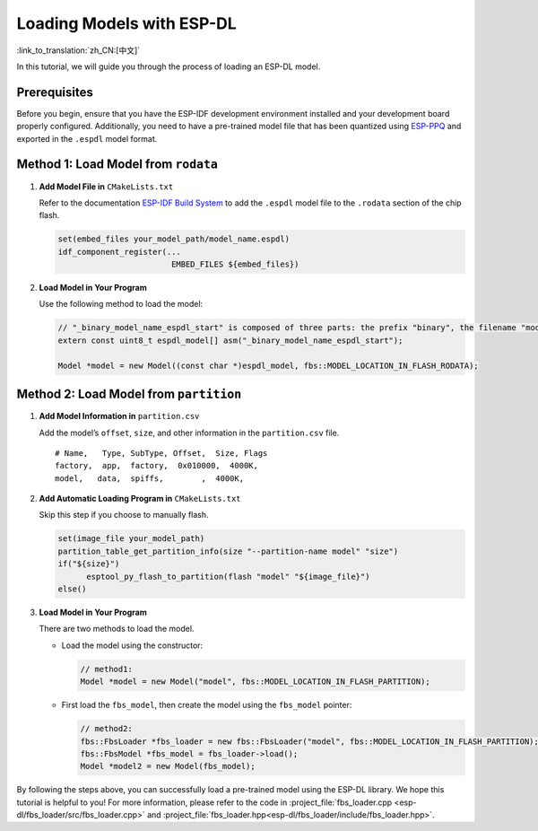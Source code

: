 Loading Models with ESP-DL
==========================

:link_to_translation:`zh_CN:[中文]`

In this tutorial, we will guide you through the process of loading an ESP-DL model.

Prerequisites
-------------

Before you begin, ensure that you have the ESP-IDF development environment installed and your development board properly configured. Additionally, you need to have a pre-trained model file that has been quantized using `ESP-PPQ <https://github.com/espressif/esp-ppq>`__ and exported in the ``.espdl`` model format.

Method 1: Load Model from ``rodata``
----------------------------------------

1. **Add Model File in** ``CMakeLists.txt``

   Refer to the documentation `ESP-IDF Build System <https://docs.espressif.com/projects/esp-idf/en/stable/esp32/api-guides/build-system.html#cmake-embed-data>`__ to add the ``.espdl`` model file to the ``.rodata`` section of the chip flash.

   .. code:: cmake

      set(embed_files your_model_path/model_name.espdl)
      idf_component_register(...
                              EMBED_FILES ${embed_files})

2. **Load Model in Your Program**

   Use the following method to load the model:

   .. code:: cpp

      // "_binary_model_name_espdl_start" is composed of three parts: the prefix "binary", the filename "model_name_espdl", and the suffix "_start".
      extern const uint8_t espdl_model[] asm("_binary_model_name_espdl_start");

      Model *model = new Model((const char *)espdl_model, fbs::MODEL_LOCATION_IN_FLASH_RODATA);


Method 2: Load Model from ``partition``
-------------------------------------------

1. **Add Model Information in** ``partition.csv``

   Add the model’s ``offset``, ``size``, and other information in the ``partition.csv`` file.

   ::

      # Name,   Type, SubType, Offset,  Size, Flags
      factory,  app,  factory,  0x010000,  4000K,
      model,   data,  spiffs,        ,  4000K,

2. **Add Automatic Loading Program in** ``CMakeLists.txt``

   Skip this step if you choose to manually flash.

   .. code:: cmake

      set(image_file your_model_path)
      partition_table_get_partition_info(size "--partition-name model" "size")
      if("${size}")
            esptool_py_flash_to_partition(flash "model" "${image_file}")
      else()

3. **Load Model in Your Program**

   There are two methods to load the model.

   -  Load the model using the constructor:

      .. code:: cpp

         // method1:
         Model *model = new Model("model", fbs::MODEL_LOCATION_IN_FLASH_PARTITION);

   -  First load the ``fbs_model``, then create the model using the ``fbs_model`` pointer:

      .. code:: cpp

         // method2:
         fbs::FbsLoader *fbs_loader = new fbs::FbsLoader("model", fbs::MODEL_LOCATION_IN_FLASH_PARTITION);
         fbs::FbsModel *fbs_model = fbs_loader->load();
         Model *model2 = new Model(fbs_model);

By following the steps above, you can successfully load a pre-trained model using the ESP-DL library. We hope this tutorial is helpful to you! For more information, please refer to the code in :project_file:`fbs_loader.cpp <esp-dl/fbs_loader/src/fbs_loader.cpp>` and :project_file:`fbs_loader.hpp<esp-dl/fbs_loader/include/fbs_loader.hpp>`.
